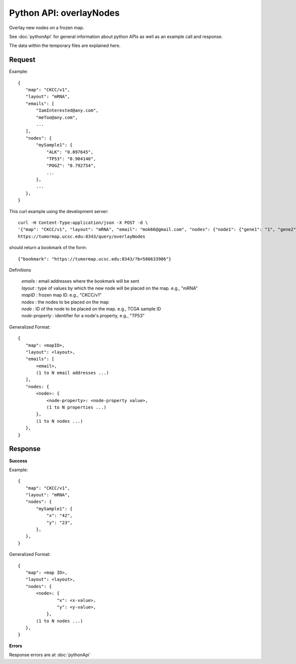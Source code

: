 
Python API: overlayNodes
========================

Overlay new nodes on a frozen map.

See :doc:`pythonApi` for general information about python APIs as well as an
example call and response.

The data within the temporary files are explained here.

Request
-------

Example::

 {
    "map": "CKCC/v1",
    "layout": "mRNA",
    "emails": [
        "IamInterested@any.com",
        "meToo@any.com",
        ...
    ],
    "nodes": {
        "mySample1": {
            "ALK": "0.897645",
            "TP53": "0.904140",
            "POGZ": "0.792754",
            ...
        },
        ...
    },
 }

This curl example using the development server::

 curl -H Content-Type:application/json -X POST -d \
 '{"map": "CKCC/v1", "layout": "mRNA", "email": "mok66@gmail.com", "nodes": {"node1": {"gene1": "1", "gene2": "2"}, "node2": {"gene1": "3", "gene2": "4"}}}' \
 https://tumormap.ucsc.edu:8343/query/overlayNodes

should return a bookmark of the form::

 {"bookmark": "https://tumormap.ucsc.edu:8343/?b=586633986"}

Definitions

 | *emails* : email addresses where the bookmark will be sent
 | *layout* : type of values by which the new node will be placed on the map. e.g., "mRNA"
 | *mapID* : frozen map ID. e.g., "CKCC/v1"
 | *nodes* : the nodes to be placed on the map
 | *node* : ID of the node to be placed on the map. e.g., TCGA sample ID
 | *node-property* : identifier for a node's property, e.g., "TP53"

Generalized Format::

 {
    "map": <mapID>,
    "layout": <layout>,
    "emails": [
        <email>,
        (1 to N email addresses ...)
    ],
    "nodes: {
        <node>: {
            <node-property>: <node-property value>,
            (1 to N properties ...)
        },
        (1 to N nodes ...)
    },
 }

Response
--------

**Success**

Example::

 {
    "map": "CKCC/v1",
    "layout": "mRNA",
    "nodes": {
        "mySample1": {
            "x": "42",
            "y": "23",
        },
    },
 }

Generalized Format::

 {
    "map": <map ID>,
    "layout": <layout>,
    "nodes": {
        <node>: {
                "x": <x-value>,
                "y": <y-value>,
            },
        (1 to N nodes ...)
    },
 }

**Errors**

Response errors are at :doc:`pythonApi`
